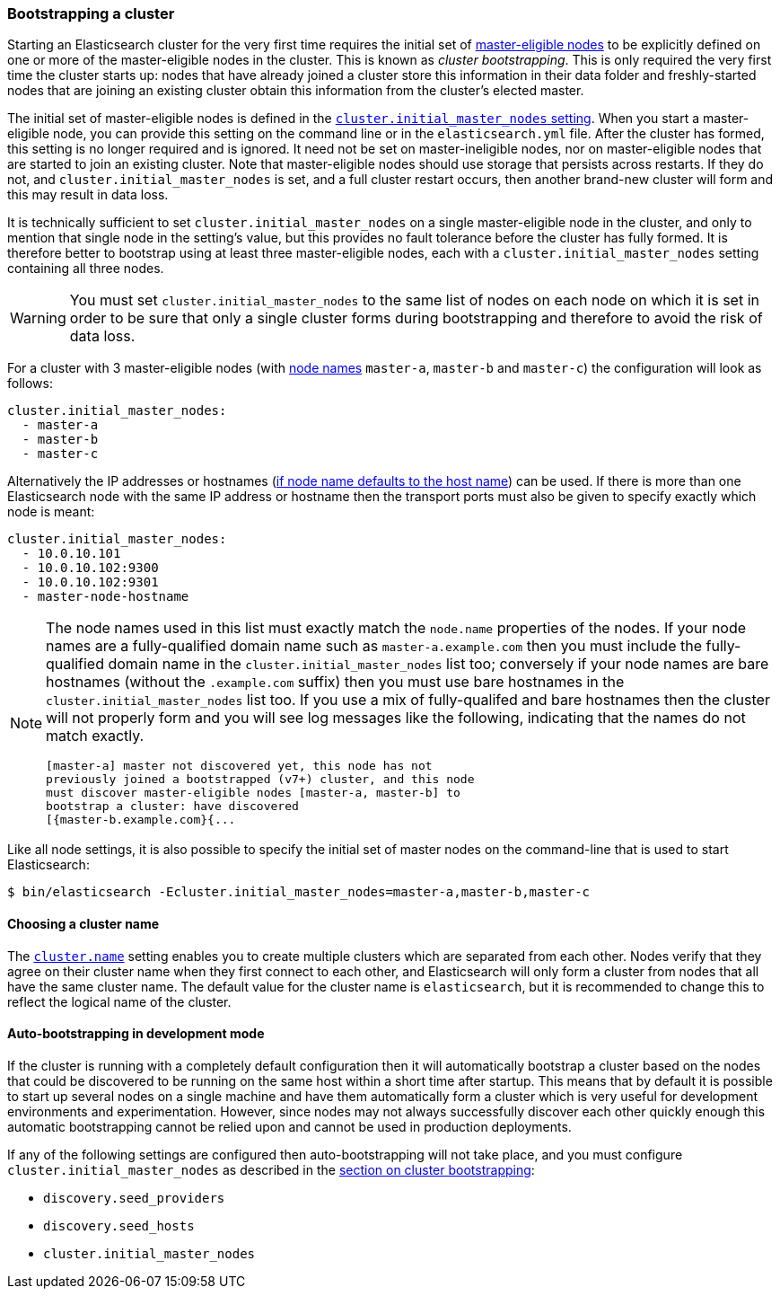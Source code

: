 [[modules-discovery-bootstrap-cluster]]
=== Bootstrapping a cluster

Starting an Elasticsearch cluster for the very first time requires the initial
set of <<master-node,master-eligible nodes>> to be explicitly defined on one or
more of the master-eligible nodes in the cluster. This is known as _cluster
bootstrapping_.  This is only required the very first time the cluster starts
up: nodes that have already joined a cluster store this information in their
data folder and freshly-started nodes that are joining an existing cluster
obtain this information from the cluster's elected master. 

The initial set of master-eligible nodes is defined in the 
<<initial_master_nodes,`cluster.initial_master_nodes` setting>>. When you
start a master-eligible node, you can provide this setting on the command line
or in the `elasticsearch.yml` file. After the cluster has formed, this setting
is no longer required and is ignored. It need not be set
on master-ineligible nodes, nor on master-eligible nodes that are started to
join an existing cluster. Note that master-eligible nodes should use storage
that persists across restarts. If they do not, and
`cluster.initial_master_nodes` is set, and a full cluster restart occurs, then
another brand-new cluster will form and this may result in data loss.

It is technically sufficient to set `cluster.initial_master_nodes` on a single
master-eligible node in the cluster, and only to mention that single node in the
setting's value, but this provides no fault tolerance before the cluster has
fully formed. It is therefore better to bootstrap using at least three
master-eligible nodes, each with a `cluster.initial_master_nodes` setting
containing all three nodes.

WARNING: You must set `cluster.initial_master_nodes` to the same list of nodes
on each node on which it is set in order to be sure that only a single cluster
forms during bootstrapping and therefore to avoid the risk of data loss.

For a cluster with 3 master-eligible nodes (with <<node.name,node names>>
`master-a`, `master-b` and `master-c`) the configuration will look as follows:

[source,yaml]
--------------------------------------------------
cluster.initial_master_nodes:
  - master-a
  - master-b
  - master-c
--------------------------------------------------

Alternatively the IP addresses or hostnames (<<node.name,if node name defaults
to the host name>>) can be used. If there is more than one Elasticsearch node
with the same IP address or hostname then the transport ports must also be given
to specify exactly which node is meant:

[source,yaml]
--------------------------------------------------
cluster.initial_master_nodes:
  - 10.0.10.101
  - 10.0.10.102:9300
  - 10.0.10.102:9301
  - master-node-hostname
--------------------------------------------------

[NOTE]
==================================================
The node names used in this list must exactly match the `node.name` properties
of the nodes. If your node names are a fully-qualified domain name such as
`master-a.example.com` then you must include the fully-qualified domain name in
the `cluster.initial_master_nodes` list too; conversely if your node names are
bare hostnames (without the `.example.com` suffix) then you must use bare
hostnames in the `cluster.initial_master_nodes` list too. If you use a mix of
fully-qualifed and bare hostnames then the cluster will not properly form and
you will see log messages like the following, indicating that the names do not
match exactly.

[source,text]
--------------------------------------------------
[master-a] master not discovered yet, this node has not
previously joined a bootstrapped (v7+) cluster, and this node
must discover master-eligible nodes [master-a, master-b] to
bootstrap a cluster: have discovered
[{master-b.example.com}{...
--------------------------------------------------
==================================================

Like all node settings, it is also possible to specify the initial set of master
nodes on the command-line that is used to start Elasticsearch:

[source,bash]
--------------------------------------------------
$ bin/elasticsearch -Ecluster.initial_master_nodes=master-a,master-b,master-c
--------------------------------------------------

[float]
==== Choosing a cluster name

The <<cluster.name,`cluster.name`>> setting enables you to create multiple
clusters which are separated from each other. Nodes verify that they agree on
their cluster name when they first connect to each other, and Elasticsearch
will only form a cluster from nodes that all have the same cluster name. The
default value for the cluster name is `elasticsearch`, but it is recommended to
change this to reflect the logical name of the cluster.

[float]
==== Auto-bootstrapping in development mode

If the cluster is running with a completely default configuration then it will
automatically bootstrap a cluster based on the nodes that could be discovered to
be running on the same host within a short time after startup. This means that
by default it is possible to start up several nodes on a single machine and have
them automatically form a cluster which is very useful for development
environments and experimentation.  However, since nodes may not always
successfully discover each other quickly enough this automatic bootstrapping
cannot be relied upon and cannot be used in production deployments.

If any of the following settings are configured then auto-bootstrapping will not
take place, and you must configure `cluster.initial_master_nodes` as described
in the <<modules-discovery-bootstrap-cluster,section on cluster bootstrapping>>:

* `discovery.seed_providers`
* `discovery.seed_hosts`
* `cluster.initial_master_nodes`
